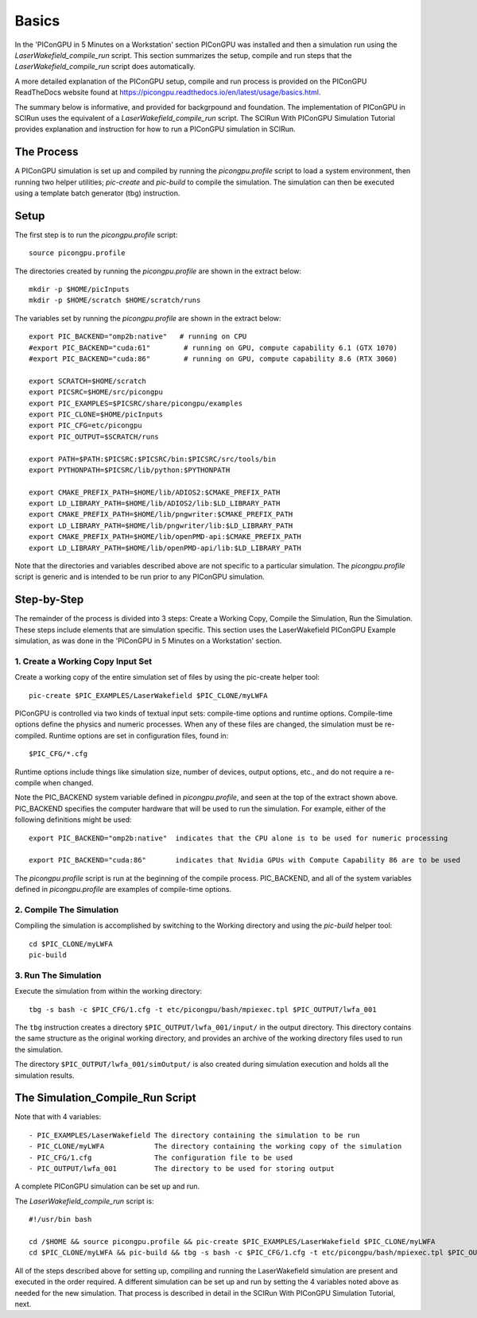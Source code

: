 Basics
======

In the 'PIConGPU in 5 Minutes on a Workstation' section PIConGPU was installed and then a simulation run using 
the *LaserWakefield_compile_run* script.  This section summarizes the setup, compile and run steps that the 
*LaserWakefield_compile_run* script does automatically.

A more detailed explanation of the PIConGPU setup, compile and run process is provided on the PIConGPU ReadTheDocs 
website found at https://picongpu.readthedocs.io/en/latest/usage/basics.html.

The summary below is informative, and provided for backgrpound and foundation.  The implementation of PIConGPU in 
SCIRun uses the equivalent of a *LaserWakefield_compile_run* script.  The SCIRun With PIConGPU Simulation Tutorial 
provides explanation and instruction for how to run a PIConGPU simulation in SCIRun.  

The Process
-----------

A PIConGPU simulation is set up and compiled by running the *picongpu.profile* script to load a system environment, 
then running two helper utilities; *pic-create* and *pic-build* to compile the simulation.  The simulation can then 
be executed using a template batch generator (tbg) instruction.

Setup
-----

The first step is to run the *picongpu.profile* script::

    source picongpu.profile

The directories created by running the *picongpu.profile* are shown in the extract below::

    mkdir -p $HOME/picInputs
    mkdir -p $HOME/scratch $HOME/scratch/runs

The variables set by running the *picongpu.profile* are shown in the extract below::

    export PIC_BACKEND="omp2b:native"   # running on CPU
    #export PIC_BACKEND="cuda:61"        # running on GPU, compute capability 6.1 (GTX 1070)
    #export PIC_BACKEND="cuda:86"        # running on GPU, compute capability 8.6 (RTX 3060)

    export SCRATCH=$HOME/scratch
    export PICSRC=$HOME/src/picongpu
    export PIC_EXAMPLES=$PICSRC/share/picongpu/examples
    export PIC_CLONE=$HOME/picInputs
    export PIC_CFG=etc/picongpu
    export PIC_OUTPUT=$SCRATCH/runs

    export PATH=$PATH:$PICSRC:$PICSRC/bin:$PICSRC/src/tools/bin
    export PYTHONPATH=$PICSRC/lib/python:$PYTHONPATH

    export CMAKE_PREFIX_PATH=$HOME/lib/ADIOS2:$CMAKE_PREFIX_PATH
    export LD_LIBRARY_PATH=$HOME/lib/ADIOS2/lib:$LD_LIBRARY_PATH
    export CMAKE_PREFIX_PATH=$HOME/lib/pngwriter:$CMAKE_PREFIX_PATH
    export LD_LIBRARY_PATH=$HOME/lib/pngwriter/lib:$LD_LIBRARY_PATH
    export CMAKE_PREFIX_PATH=$HOME/lib/openPMD-api:$CMAKE_PREFIX_PATH
    export LD_LIBRARY_PATH=$HOME/lib/openPMD-api/lib:$LD_LIBRARY_PATH

Note that the directories and variables described above are not specific to a particular simulation.  The 
*picongpu.profile* script is generic and is intended to be run prior to any PIConGPU simulation.  

Step-by-Step
------------

The remainder of the process is divided into 3 steps: Create a Working Copy, Compile the Simulation, Run the 
Simulation.  These steps include elements that are simulation specific.  This section uses the LaserWakefield 
PIConGPU Example simulation, as was done in the 'PIConGPU in 5 Minutes on a Workstation' section.

1. Create a Working Copy Input Set
""""""""""""""""""""""""""""""""""

Create a working copy of the entire simulation set of files by using the pic-create helper tool::

   pic-create $PIC_EXAMPLES/LaserWakefield $PIC_CLONE/myLWFA

PIConGPU is controlled via two kinds of textual input sets: compile-time options and runtime options.  Compile-time 
options define the physics and numeric processes.  When any of these files are changed, the simulation must be 
re-compiled.  Runtime options are set in configuration files, found in::

$PIC_CFG/*.cfg

Runtime options include things like simulation size, number of devices, output options, etc., and do not require a 
re-compile when changed.

Note the PIC_BACKEND system variable defined in *picongpu.profile*, and seen at the top of the extract shown above.  
PIC_BACKEND specifies the computer hardware that will be used to run the simulation.  For example, either of the 
following definitions might be used::

   export PIC_BACKEND="omp2b:native"  indicates that the CPU alone is to be used for numeric processing

   export PIC_BACKEND="cuda:86"       indicates that Nvidia GPUs with Compute Capability 86 are to be used

The *picongpu.profile* script is run at the beginning of the compile process.  PIC_BACKEND, and all of the system 
variables defined in *picongpu.profile* are examples of compile-time options. 

2. Compile The Simulation
"""""""""""""""""""""""""

Compiling the simulation is accomplished by switching to the Working directory and using the *pic-build* helper tool::

   cd $PIC_CLONE/myLWFA
   pic-build

3. Run The Simulation
"""""""""""""""""""""

Execute the simulation from within the working directory::

   tbg -s bash -c $PIC_CFG/1.cfg -t etc/picongpu/bash/mpiexec.tpl $PIC_OUTPUT/lwfa_001

The ``tbg`` instruction creates a directory ``$PIC_OUTPUT/lwfa_001/input/`` in the output directory.  This directory 
contains the same structure as the original working directory, and provides an archive of the working directory files 
used to run the simulation.  

The directory ``$PIC_OUTPUT/lwfa_001/simOutput/`` is also created during simulation execution and holds all the 
simulation results.

The Simulation_Compile_Run Script
---------------------------------

Note that with 4 variables::

- PIC_EXAMPLES/LaserWakefield The directory containing the simulation to be run
- PIC_CLONE/myLWFA            The directory containing the working copy of the simulation
- PIC_CFG/1.cfg               The configuration file to be used
- PIC_OUTPUT/lwfa_001         The directory to be used for storing output

A complete PIConGPU simulation can be set up and run.

The *LaserWakefield_compile_run* script is::

    #!/usr/bin bash

    cd /$HOME && source picongpu.profile && pic-create $PIC_EXAMPLES/LaserWakefield $PIC_CLONE/myLWFA
    cd $PIC_CLONE/myLWFA && pic-build && tbg -s bash -c $PIC_CFG/1.cfg -t etc/picongpu/bash/mpiexec.tpl $PIC_OUTPUT/lwfa_001 &

All of the steps described above for setting up, compiling and running the LaserWakefield simulation are 
present and executed in the order required.  A different simulation can be set up and run by setting the 
4 variables noted above as needed for the new simulation.  That process is described in detail in the 
SCIRun With PIConGPU Simulation Tutorial, next.
